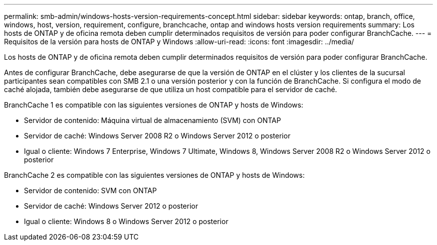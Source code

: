 ---
permalink: smb-admin/windows-hosts-version-requirements-concept.html 
sidebar: sidebar 
keywords: ontap, branch, office, windows, host, version, requirement, configure, branchcache, ontap and windows hosts version requirements 
summary: Los hosts de ONTAP y de oficina remota deben cumplir determinados requisitos de versión para poder configurar BranchCache. 
---
= Requisitos de la versión para hosts de ONTAP y Windows
:allow-uri-read: 
:icons: font
:imagesdir: ../media/


[role="lead"]
Los hosts de ONTAP y de oficina remota deben cumplir determinados requisitos de versión para poder configurar BranchCache.

Antes de configurar BranchCache, debe asegurarse de que la versión de ONTAP en el clúster y los clientes de la sucursal participantes sean compatibles con SMB 2.1 o una versión posterior y con la función de BranchCache. Si configura el modo de caché alojada, también debe asegurarse de que utiliza un host compatible para el servidor de caché.

BranchCache 1 es compatible con las siguientes versiones de ONTAP y hosts de Windows:

* Servidor de contenido: Máquina virtual de almacenamiento (SVM) con ONTAP
* Servidor de caché: Windows Server 2008 R2 o Windows Server 2012 o posterior
* Igual o cliente: Windows 7 Enterprise, Windows 7 Ultimate, Windows 8, Windows Server 2008 R2 o Windows Server 2012 o posterior


BranchCache 2 es compatible con las siguientes versiones de ONTAP y hosts de Windows:

* Servidor de contenido: SVM con ONTAP
* Servidor de caché: Windows Server 2012 o posterior
* Igual o cliente: Windows 8 o Windows Server 2012 o posterior

